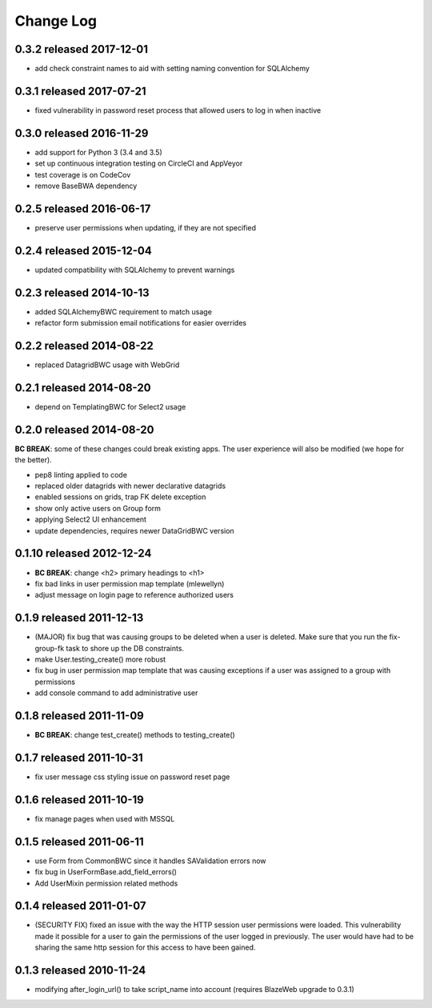 Change Log
----------

0.3.2 released 2017-12-01
==========================

* add check constraint names to aid with setting naming convention for SQLAlchemy

0.3.1 released 2017-07-21
==========================

* fixed vulnerability in password reset process that allowed users to log in when inactive

0.3.0 released 2016-11-29
==========================

* add support for Python 3 (3.4 and 3.5)
* set up continuous integration testing on CircleCI and AppVeyor
* test coverage is on CodeCov
* remove BaseBWA dependency

0.2.5 released 2016-06-17
==========================

* preserve user permissions when updating, if they are not specified

0.2.4 released 2015-12-04
==========================

* updated compatibility with SQLAlchemy to prevent warnings

0.2.3 released 2014-10-13
==========================

* added SQLAlchemyBWC requirement to match usage
* refactor form submission email notifications for easier overrides

0.2.2 released 2014-08-22
==========================

* replaced DatagridBWC usage with WebGrid

0.2.1 released 2014-08-20
==========================

* depend on TemplatingBWC for Select2 usage

0.2.0 released 2014-08-20
==========================

**BC BREAK**: some of these changes could break existing apps.  The user experience will also be
modified (we hope for the better).

* pep8 linting applied to code
* replaced older datagrids with newer declarative datagrids
* enabled sessions on grids, trap FK delete exception
* show only active users on Group form
* applying Select2 UI enhancement
* update dependencies, requires newer DataGridBWC version

0.1.10 released 2012-12-24
==========================

* **BC BREAK**: change <h2> primary headings to <h1>
* fix bad links in user permission map template (mlewellyn)
* adjust message on login page to reference authorized users


0.1.9 released 2011-12-13
=========================

* (MAJOR) fix bug that was causing groups to be deleted when a user is deleted.  Make
  sure that you run the fix-group-fk task to shore up the DB constraints.
* make User.testing_create() more robust
* fix bug in user permission map template that was causing exceptions if a user
  was assigned to a group with permissions
* add console command to add administrative user

0.1.8 released 2011-11-09
=========================

* **BC BREAK**: change test_create() methods to testing_create()

0.1.7 released 2011-10-31
=========================

* fix user message css styling issue on password reset page

0.1.6 released 2011-10-19
=========================

* fix manage pages when used with MSSQL

0.1.5 released 2011-06-11
=========================

* use Form from CommonBWC since it handles SAValidation errors now
* fix bug in UserFormBase.add_field_errors()
* Add UserMixin permission related methods

0.1.4 released 2011-01-07
=========================

* (SECURITY FIX) fixed an issue with the way the HTTP session user permissions
  were loaded.  This vulnerability made it possible for a user to gain the
  permissions of the user logged in previously.  The user would have had
  to be sharing the same http session for this access to have been
  gained.

0.1.3 released 2010-11-24
=========================

* modifying after_login_url() to take script_name into account (requires BlazeWeb
  upgrade to 0.3.1)
